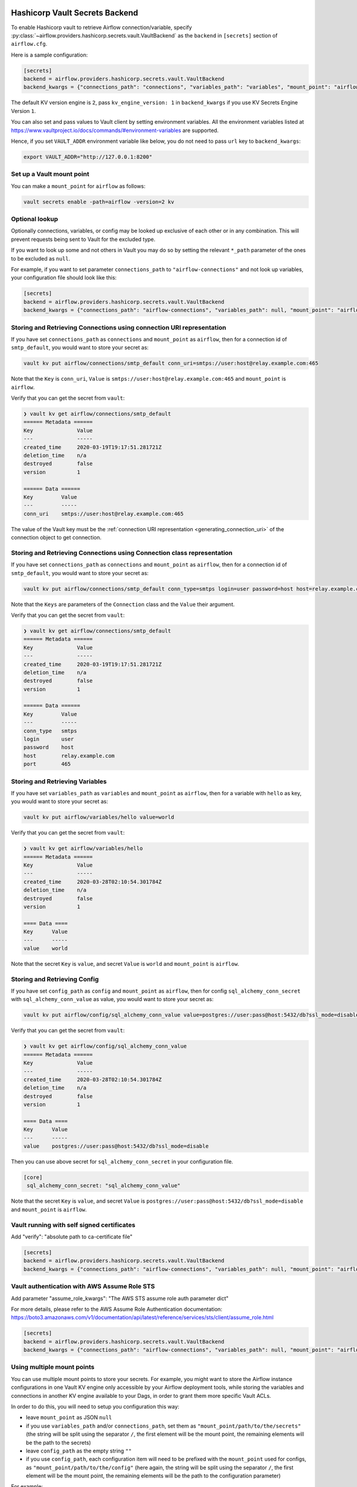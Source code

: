 .. Licensed to the Apache Software Foundation (ASF) under one
    or more contributor license agreements.  See the NOTICE file
    distributed with this work for additional information
    regarding copyright ownership.  The ASF licenses this file
    to you under the Apache License, Version 2.0 (the
    "License"); you may not use this file except in compliance
    with the License.  You may obtain a copy of the License at

 ..   http://www.apache.org/licenses/LICENSE-2.0

 .. Unless required by applicable law or agreed to in writing,
    software distributed under the License is distributed on an
    "AS IS" BASIS, WITHOUT WARRANTIES OR CONDITIONS OF ANY
    KIND, either express or implied.  See the License for the
    specific language governing permissions and limitations
    under the License.

.. _hashicorp_vault_secrets:

Hashicorp Vault Secrets Backend
^^^^^^^^^^^^^^^^^^^^^^^^^^^^^^^

To enable Hashicorp vault to retrieve Airflow connection/variable, specify :py:class:`~airflow.providers.hashicorp.secrets.vault.VaultBackend`
as the ``backend`` in  ``[secrets]`` section of ``airflow.cfg``.

Here is a sample configuration:

.. code-block:: ini

    [secrets]
    backend = airflow.providers.hashicorp.secrets.vault.VaultBackend
    backend_kwargs = {"connections_path": "connections", "variables_path": "variables", "mount_point": "airflow", "url": "http://127.0.0.1:8200"}

The default KV version engine is ``2``, pass ``kv_engine_version: 1`` in ``backend_kwargs`` if you use
KV Secrets Engine Version ``1``.

You can also set and pass values to Vault client by setting environment variables. All the
environment variables listed at https://www.vaultproject.io/docs/commands/#environment-variables are supported.

Hence, if you set ``VAULT_ADDR`` environment variable like below, you do not need to pass ``url``
key to ``backend_kwargs``:

.. code-block:: bash

    export VAULT_ADDR="http://127.0.0.1:8200"

Set up a Vault mount point
""""""""""""""""""""""""""

You can make a ``mount_point`` for ``airflow`` as follows:

.. code-block:: bash

    vault secrets enable -path=airflow -version=2 kv

Optional lookup
"""""""""""""""

Optionally connections, variables, or config may be looked up exclusive of each other or in any combination.
This will prevent requests being sent to Vault for the excluded type.

If you want to look up some and not others in Vault you may do so by setting the relevant ``*_path`` parameter of the ones to be excluded as ``null``.

For example, if you want to set parameter ``connections_path`` to ``"airflow-connections"`` and not look up variables, your configuration file should look like this:

.. code-block:: ini

    [secrets]
    backend = airflow.providers.hashicorp.secrets.vault.VaultBackend
    backend_kwargs = {"connections_path": "airflow-connections", "variables_path": null, "mount_point": "airflow", "url": "http://127.0.0.1:8200"}

Storing and Retrieving Connections using connection URI representation
""""""""""""""""""""""""""""""""""""""""""""""""""""""""""""""""""""""

If you have set ``connections_path`` as ``connections`` and ``mount_point`` as ``airflow``, then for a connection id of
``smtp_default``, you would want to store your secret as:

.. code-block:: bash

    vault kv put airflow/connections/smtp_default conn_uri=smtps://user:host@relay.example.com:465

Note that the ``Key`` is ``conn_uri``, ``Value`` is ``smtps://user:host@relay.example.com:465`` and
``mount_point`` is ``airflow``.

Verify that you can get the secret from ``vault``:

.. code-block:: console

    ❯ vault kv get airflow/connections/smtp_default
    ====== Metadata ======
    Key              Value
    ---              -----
    created_time     2020-03-19T19:17:51.281721Z
    deletion_time    n/a
    destroyed        false
    version          1

    ====== Data ======
    Key         Value
    ---         -----
    conn_uri    smtps://user:host@relay.example.com:465

The value of the Vault key must be the :ref:`connection URI representation <generating_connection_uri>`
of the connection object to get connection.

Storing and Retrieving Connections using Connection class representation
""""""""""""""""""""""""""""""""""""""""""""""""""""""""""""""""""""""""

If you have set ``connections_path`` as ``connections`` and ``mount_point`` as ``airflow``, then for a connection id of
``smtp_default``, you would want to store your secret as:

.. code-block:: bash

    vault kv put airflow/connections/smtp_default conn_type=smtps login=user password=host host=relay.example.com port=465

Note that the ``Keys`` are parameters of the ``Connection`` class and the ``Value`` their argument.

Verify that you can get the secret from ``vault``:

.. code-block:: console

    ❯ vault kv get airflow/connections/smtp_default
    ====== Metadata ======
    Key              Value
    ---              -----
    created_time     2020-03-19T19:17:51.281721Z
    deletion_time    n/a
    destroyed        false
    version          1

    ====== Data ======
    Key         Value
    ---         -----
    conn_type   smtps
    login       user
    password    host
    host        relay.example.com
    port        465

Storing and Retrieving Variables
""""""""""""""""""""""""""""""""

If you have set ``variables_path`` as ``variables`` and ``mount_point`` as ``airflow``, then for a variable with
``hello`` as key, you would want to store your secret as:

.. code-block:: bash

    vault kv put airflow/variables/hello value=world

Verify that you can get the secret from ``vault``:

.. code-block:: console

    ❯ vault kv get airflow/variables/hello
    ====== Metadata ======
    Key              Value
    ---              -----
    created_time     2020-03-28T02:10:54.301784Z
    deletion_time    n/a
    destroyed        false
    version          1

    ==== Data ====
    Key      Value
    ---      -----
    value    world

Note that the secret ``Key`` is ``value``, and secret ``Value`` is ``world`` and
``mount_point`` is ``airflow``.

Storing and Retrieving Config
"""""""""""""""""""""""""""""

If you have set ``config_path`` as ``config`` and ``mount_point`` as ``airflow``, then for config ``sql_alchemy_conn_secret`` with
``sql_alchemy_conn_value`` as value, you would want to store your secret as:

.. code-block:: bash

    vault kv put airflow/config/sql_alchemy_conn_value value=postgres://user:pass@host:5432/db?ssl_mode=disable

Verify that you can get the secret from ``vault``:

.. code-block:: console

    ❯ vault kv get airflow/config/sql_alchemy_conn_value
    ====== Metadata ======
    Key              Value
    ---              -----
    created_time     2020-03-28T02:10:54.301784Z
    deletion_time    n/a
    destroyed        false
    version          1

    ==== Data ====
    Key      Value
    ---      -----
    value    postgres://user:pass@host:5432/db?ssl_mode=disable

Then you can use above secret for ``sql_alchemy_conn_secret`` in your configuration file.

.. code-block:: ini

    [core]
     sql_alchemy_conn_secret: "sql_alchemy_conn_value"

Note that the secret ``Key`` is ``value``, and secret ``Value`` is ``postgres://user:pass@host:5432/db?ssl_mode=disable`` and
``mount_point`` is ``airflow``.

Vault running with self signed certificates
"""""""""""""""""""""""""""""""""""""""""""

Add "verify": "absolute path to ca-certificate file"

.. code-block:: ini

    [secrets]
    backend = airflow.providers.hashicorp.secrets.vault.VaultBackend
    backend_kwargs = {"connections_path": "airflow-connections", "variables_path": null, "mount_point": "airflow", "url": "http://127.0.0.1:8200", "verify": "/etc/ssl/certs/ca-certificates"}

Vault authentication with AWS Assume Role STS
"""""""""""""""""""""""""""""""""""""""""""""

Add parameter "assume_role_kwargs": "The AWS STS assume role auth parameter dict"

For more details, please refer to the AWS Assume Role Authentication documentation: https://boto3.amazonaws.com/v1/documentation/api/latest/reference/services/sts/client/assume_role.html

.. code-block:: ini

    [secrets]
    backend = airflow.providers.hashicorp.secrets.vault.VaultBackend
    backend_kwargs = {"connections_path": "airflow-connections", "variables_path": null, "mount_point": "airflow", "url": "http://127.0.0.1:8200", "auth_type": "aws_iam", "assume_role_kwargs": {"RoleArn":"arn:aws:iam::123456789000:role/hashicorp-aws-iam-role", "RoleSessionName": "Airflow"}}

Using multiple mount points
"""""""""""""""""""""""""""

You can use multiple mount points to store your secrets. For example, you might want to store the Airflow instance configurations
in one Vault KV engine only accessible by your Airflow deployment tools, while storing the variables and connections in another KV engine
available to your Dags, in order to grant them more specific Vault ACLs.

In order to do this, you will need to setup you configuration this way:

* leave ``mount_point`` as JSON ``null``
* if you use ``variables_path`` and/or ``connections_path``, set them as ``"mount_point/path/to/the/secrets"``
  (the string will be split using the separator ``/``, the first element will be the mount point, the remaining
  elements will be the path to the secrets)
* leave ``config_path`` as the empty string ``""``
* if you use ``config_path``, each configuration item will need to be prefixed with the ``mount_point`` used for configs,
  as ``"mount_point/path/to/the/config"`` (here again, the string will be split using the separator ``/``,
  the first element will be the mount point, the remaining elements will be the path to the configuration parameter)

For example:

.. code-block:: ini

    [core]
    sql_alchemy_conn_secret: "deployment_mount_point/airflow/configs/sql_alchemy_conn_value"

    [secrets]
    backend = airflow.providers.hashicorp.secrets.vault.VaultBackend
    backend_kwargs = {"connections_path": "dags_mount_point/airflow/connections", "variables_path": "dags_mount_point/airflow/variables", "config_path": "", mount_point": null, "url": "http://127.0.0.1:8200", "verify": "/etc/ssl/certs/ca-certificates"}
